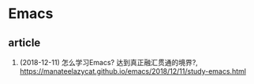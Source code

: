 * Emacs

** article
1. (2018-12-11) 怎么学习Emacs? 达到真正融汇贯通的境界?, <https://manateelazycat.github.io/emacs/2018/12/11/study-emacs.html>
